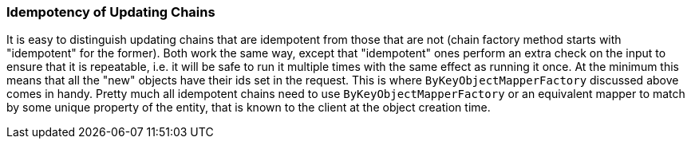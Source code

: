 === Idempotency of Updating Chains

It is easy to distinguish updating chains that are idempotent from those that are not
(chain factory method starts with "idempotent" for the former). Both work the same way, except
that "idempotent" ones perform an extra check on the input to ensure that it is repeatable,
i.e. it will be safe to run it multiple times with the same effect as running it once. At the
minimum this means that all the "new" objects have their ids set in the request. This is where
  `ByKeyObjectMapperFactory` discussed above comes in handy. Pretty much all
idempotent chains need to use `ByKeyObjectMapperFactory` or an equivalent mapper to
match by some unique property of the entity, that is known to the client at the object
creation time.
